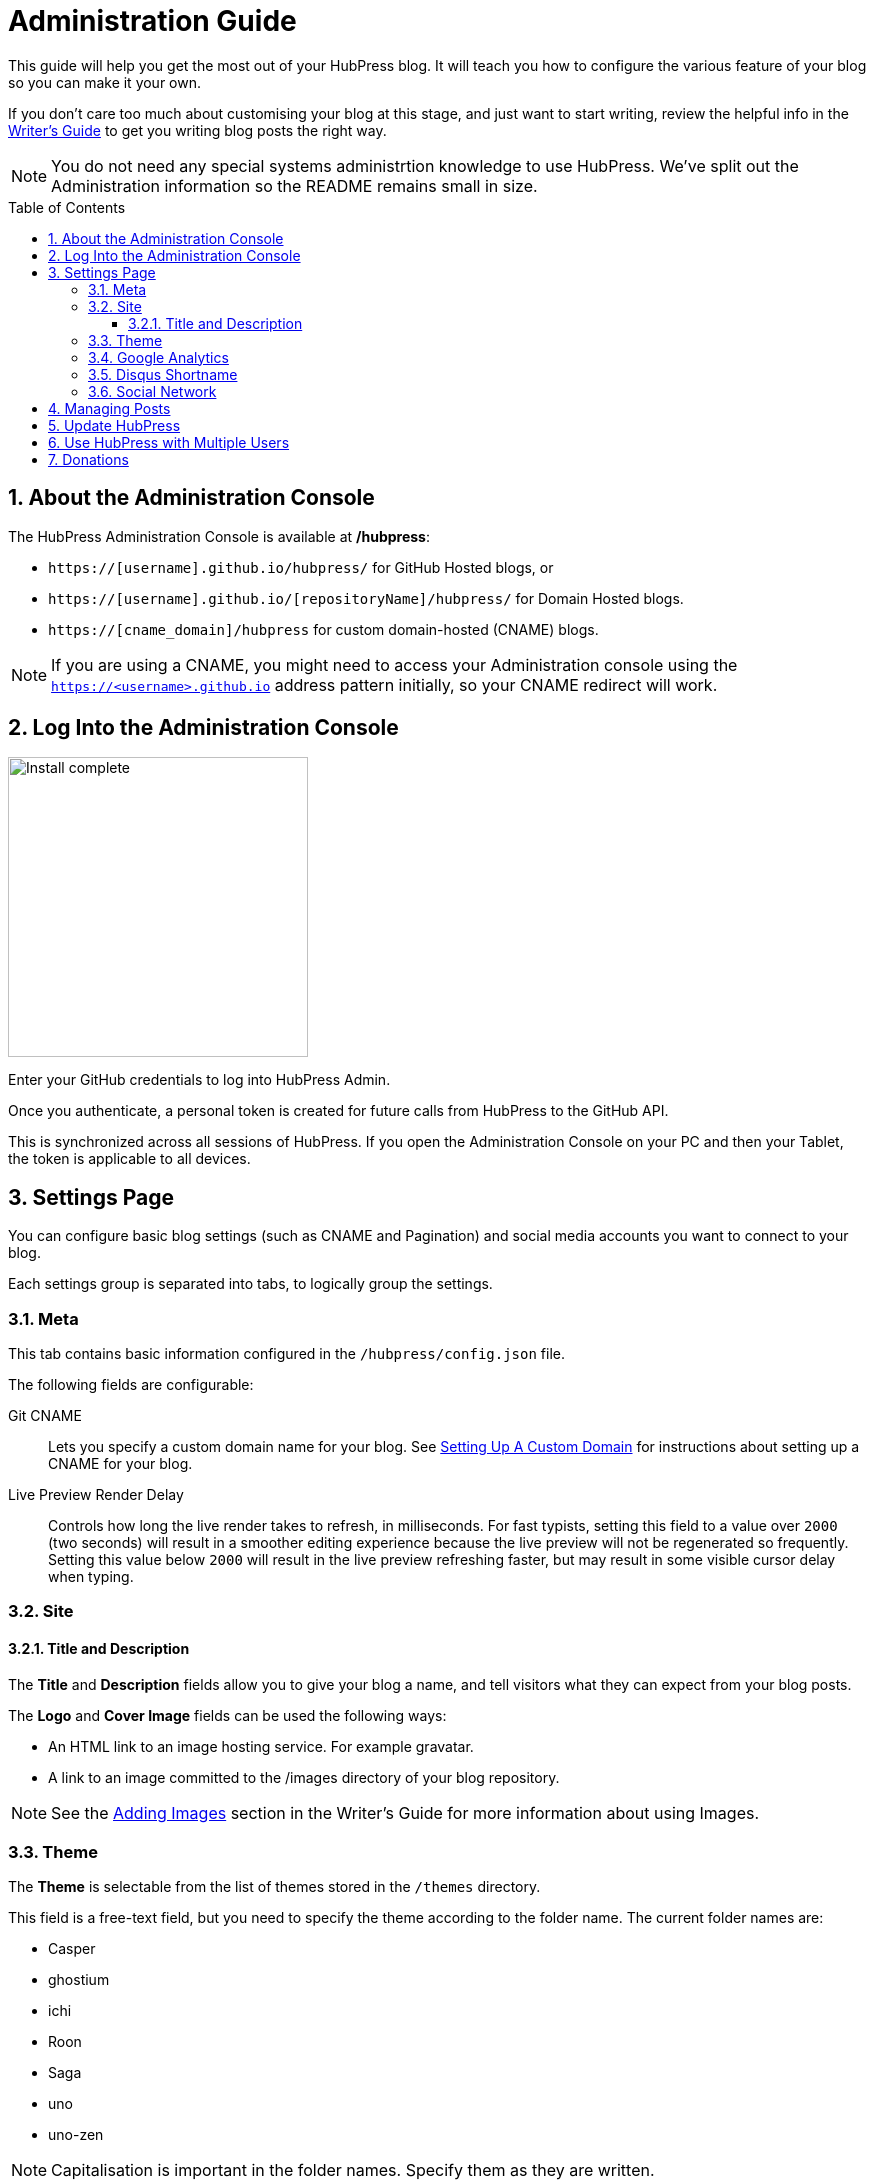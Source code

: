 :toc: macro
:toclevels: 4
:sectnums:

= Administration Guide

This guide will help you get the most out of your HubPress blog. It will teach you how to configure the various feature of your blog so you can make it your own.

If you don't care too much about customising your blog at this stage, and just want to start writing, review the helpful info in the link:Writers_Guide.adoc[Writer's Guide] to get you writing blog posts the right way.

NOTE: You do not need any special systems administrtion knowledge to use HubPress. We've split out the Administration information so the README remains small in size.

toc::[]

== About the Administration Console

The HubPress Administration Console is available at */hubpress*:

* `https://[username].github.io/hubpress/` for GitHub Hosted blogs, or
* `https://[username].github.io/[repositoryName]/hubpress/` for Domain Hosted blogs.
* `https://[cname_domain]/hubpress` for custom domain-hosted (CNAME) blogs.

NOTE: If you are using a CNAME, you might need to access your Administration console using the `https://<username>.github.io` address pattern initially, so your CNAME redirect will work. 

== Log Into the Administration Console

image:http://hubpress.io/img/login.png[Install complete,300]

Enter your GitHub credentials to log into HubPress Admin.

Once you authenticate, a personal token is created for future calls from HubPress to the GitHub API.

This is synchronized across all sessions of HubPress. 
If you open the Administration Console on your PC and then your Tablet, the token is applicable to all devices.

== Settings Page

You can configure basic blog settings (such as CNAME and Pagination) and social media accounts you want to connect to your blog.

Each settings group is separated into tabs, to logically group the settings.

=== Meta

This tab contains basic information configured in the `/hubpress/config.json` file.

The following fields are configurable:

Git CNAME::
    Lets you specify a custom domain name for your blog.
    See https://help.github.com/articles/setting-up-a-custom-domain-with-github-pages/[Setting Up A Custom Domain] for instructions about setting up a CNAME for your blog.
Live Preview Render Delay::
    Controls how long the live render takes to refresh, in milliseconds. 
    For fast typists, setting this field to a value over `2000` (two seconds) will result in a smoother editing experience because the live preview will not be regenerated so frequently. 
    Setting this value below `2000` will result in the live preview refreshing faster, but may result in some visible cursor delay when typing.

=== Site

==== Title and Description

The *Title* and *Description* fields allow you to give your blog a name, and tell visitors what they can expect from your blog posts.

The *Logo* and *Cover Image* fields can be used the following ways:

* An HTML link to an image hosting service. For example gravatar.
* A link to an image committed to the /images directory of your blog repository.

NOTE: See the link:Writers_Guide.adoc#Adding_Images[Adding Images] section in the Writer's Guide for more information about using Images.

=== Theme

The *Theme* is selectable from the list of themes stored in the `/themes` directory. 

This field is a free-text field, but you need to specify the theme according to the folder name. 
The current folder names are:

* Casper
* ghostium
* ichi
* Roon
* Saga
* uno
* uno-zen

NOTE: Capitalisation is important in the folder names. Specify them as they are written.

=== Google Analytics

The *Google Analytics* field takes the Google Analytics Tracking ID of your site. For example `UA-1234567-1`.

=== Disqus Shortname

The *Disqus shortname* field takes your Disqus URL/shortname that is specified when you register a new site for Disqus. 

Only the shortname is required, not a link to your profile page.

=== Social Network

All fields in this group require full URLs to your public profile page. 
The way these values are rendered on your blog depends on the theme selected.

== Managing Posts

When you first start HubPress, the *Posts* view is empty. 
As you create blog posts, the page populates with the list of posts on the left, and a live preview of the blog post itself on the right.

See the link:Writers_Guide.adoc[Writer's Guide] for tips about creating posts successfully with HubPress.

== Update HubPress

Because HubPress is hosted on GitHub, you can update by pulling down the latest changes from the HubPress master repository.

If you're new to GitHub, the repository you forked the project from is referred to as `Upstream`.

You update HubPress by creating a Pull Request (PR) against the hubpress.io upstream repository.

With cross compare fork feature of github, you can always use updated HubPress.

. Click Compare button in your HubPress repository.
+
image::https://raw.githubusercontent.com/HubPress/dev.hubpress.io/e57b221/docs/images/maintain_the_latest_hubpress_01.png[click compare button]
+
. Change base fork to your repository and set the proper branch. I use the master branch here. But if you want to use another branch, you can change it. For example, it would be gh-pages branch.
+
image::https://raw.githubusercontent.com/HubPress/dev.hubpress.io/e57b221/docs/images/maintain_the_latest_hubpress_02.png[set base fork]
+
. Select compare across forks.
+
image::https://raw.githubusercontent.com/HubPress/dev.hubpress.io/e57b221/docs/images/maintain_the_latest_hubpress_03.png[compare across forks]
+
. Change head fork to HubPress/hubpress.io repository.
+
image::https://raw.githubusercontent.com/HubPress/dev.hubpress.io/e57b221/docs/images/maintain_the_latest_hubpress_04.png[set head fork]
+

Now, you can use the most recent HubPress version included bug fixed, new features.

To see a video of the process, see the following YouTube video.

video::KCylB780zSM[youtube]

https://www.youtube.com/watch?v=KCylB780zSM[Updating HubPress]

== Use HubPress with Multiple Users

You can _technically_ use the same HubPress instance with multiple authors, but it requires some trust from the other users granted access to your blog. 

There are some points to consider before opening up your blog instance to other contributiors.

Attribution::
    There is no way to attribute a blog user to individual posts at this stage, unless you perhaps use a :hp-tags: category for the name of each contributor (a crude work-around at best).
Global User Name::
    Blog posts are attributed to the primary GitHub User who configures the Settings page. 
    If someone you invite to co-author your blog saves changes to the Settings page, *all* blog posts will have that author as the person who wrote blog posts in your HubPress instance.

If you have a close, trusted team of bloggers who just want to write posts, then you can use HubPress together.

Understand that HubPress is really only suited to single bloggers, and does not offer any GitHub authentication intelligence for blogging teams.

== Donations

HubPress is now on https://gratipay.com/hubpress/[Gratipay]! 

image::https://cloud.githubusercontent.com/assets/2006548/12901016/7b09da22-ceb9-11e5-93f7-16ab135b2e2e.png[]

It's not the only way you can help us, but it is certainly a welcome one. 
Donations are a great way to show your appreciation for the platform: it inspires us to dedicate extra time away from our families and day jobs to make HubPress an awesome blogging platform for you.

image::https://cloud.githubusercontent.com/assets/2006548/12901085/cc5ee908-ceb9-11e5-9d8b-c526f081f1e9.png[]

